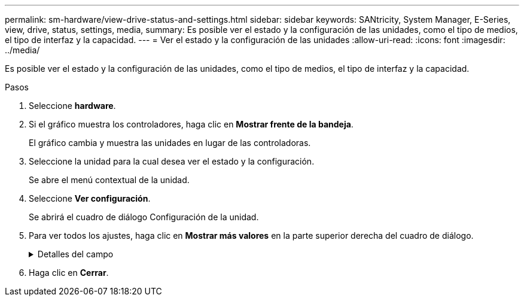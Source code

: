 ---
permalink: sm-hardware/view-drive-status-and-settings.html 
sidebar: sidebar 
keywords: SANtricity, System Manager, E-Series, view, drive, status, settings, media, 
summary: Es posible ver el estado y la configuración de las unidades, como el tipo de medios, el tipo de interfaz y la capacidad. 
---
= Ver el estado y la configuración de las unidades
:allow-uri-read: 
:icons: font
:imagesdir: ../media/


[role="lead"]
Es posible ver el estado y la configuración de las unidades, como el tipo de medios, el tipo de interfaz y la capacidad.

.Pasos
. Seleccione *hardware*.
. Si el gráfico muestra los controladores, haga clic en *Mostrar frente de la bandeja*.
+
El gráfico cambia y muestra las unidades en lugar de las controladoras.

. Seleccione la unidad para la cual desea ver el estado y la configuración.
+
Se abre el menú contextual de la unidad.

. Seleccione *Ver configuración*.
+
Se abrirá el cuadro de diálogo Configuración de la unidad.

. Para ver todos los ajustes, haga clic en *Mostrar más valores* en la parte superior derecha del cuadro de diálogo.
+
.Detalles del campo
[%collapsible]
====
[cols="25h,~"]
|===
| Configuración | Descripción 


 a| 
Estado
 a| 
Muestra los Estados óptimo, sin conexión, error no crítico y con errores. El estado óptima indica la condición de funcionamiento deseada.



 a| 
Modo
 a| 
Muestra los modos Assigned, Unassigned, Hot Spare Standby o pieza de repuesto en uso.



 a| 
Ubicación
 a| 
Muestra la bandeja y el número de bahía donde se encuentra la unidad.



 a| 
Asignado a/puede proteger/Protección
 a| 
Si la unidad está asignada a un pool, un grupo de volúmenes o una caché SSD, este campo muestra el estado "asignado a". El valor puede ser un nombre de pool, nombre de grupo de volúmenes o nombre de caché SSD. Si la unidad está asignada a una pieza de repuesto y está en modo en espera, este campo muestra "puede proteger". Si la pieza de repuesto puede proteger un grupo de volúmenes o más, se muestra el nombre del grupo de volúmenes. Si no puede proteger un grupo de volúmenes, no se muestra ningún nombre de grupo de volúmenes.

Si la unidad está asignada a una pieza de repuesto y está en modo en uso, este campo muestra "Protección". El valor es el nombre del grupo de volúmenes afectado.

Si la unidad está sin asignar, este campo no aparece.



 a| 
Tipo de medios
 a| 
Muestra el tipo de medio de grabación que utiliza la unidad, que puede ser una unidad de disco duro (HDD) o un disco de estado sólido (SSD).



 a| 
Porcentaje de resistencia utilizado (solo se muestra si existen unidades SSD)
 a| 
Muestra la cantidad de datos escritos en la unidad hasta la fecha, divididos por límite de escritura teórico total.



 a| 
Tipo de interfaz
 a| 
Muestra el tipo de interfaz que usa la unidad, como SAS.



 a| 
Redundancia de ruta de unidades
 a| 
Muestra si las conexiones entre la unidad y la controladora son redundantes o no.



 a| 
Capacidad (GIB)
 a| 
Muestra la capacidad utilizable (capacidad configurada total) de la unidad.



 a| 
Velocidad (RPM)
 a| 
Muestra la velocidad en RPM (no aparece para SSD).



 a| 
Tasa de datos actual
 a| 
Muestra la tasa de transferencia de datos entre la unidad y la cabina de almacenamiento.



 a| 
Tamaño de sector lógico (bytes)
 a| 
Muestra el tamaño del sector lógico que usa la unidad.



 a| 
Tamaño de sector físico (bytes)
 a| 
Muestra el tamaño del sector físico que usa la unidad. Por lo general, el tamaño del sector físico es 4096 bytes para unidades de discos duros.



 a| 
La versión de firmware de la unidad
 a| 
Muestra el nivel de revisión del firmware de la unidad.



 a| 
Identificador a nivel mundial
 a| 
Muestra el identificador hexadecimal único de la unidad.



 a| 
ID de producto
 a| 
Muestra el identificador del producto, asignado por el fabricante.



 a| 
Número de serie
 a| 
Muestra el número de serie de la unidad.



 a| 
Fabricante
 a| 
Muestra el proveedor de la unidad.



 a| 
Fecha de fabricación
 a| 
Muestra la fecha en que se fabricó la unidad.


NOTE: No está disponible para unidades NVMe.



 a| 
Compatible con la función de seguridad
 a| 
Muestra si la unidad es compatible con la función de seguridad (Sí) o no (no). Las unidades compatibles con la función de seguridad pueden ser unidades de cifrado de disco completo (FDE) o de estándar de procesamiento de información federal (FIPS) (nivel 140-2 o 140-3) que cifran datos durante la escritura y descifran datos durante la lectura. Estas unidades se consideran Secure-_capable_ porque se pueden usar para obtener más seguridad mediante la función Drive Security. Si está habilitada la función Drive Security para los grupos de volúmenes y pools que se utilizan con estas unidades, las unidades pasan a tener habilitada la función de seguridad-_enabled_.



 a| 
Con la función de seguridad habilitada
 a| 
Muestra si la unidad tiene la función de seguridad habilitada (Sí) o no (no). Las unidades con la función de seguridad habilitada se usan con Drive Security. Cuando se habilita la función Drive Security y se aplica Drive Security a un pool o un grupo de volúmenes en unidades_ compatibles con la función de seguridad, las unidades pasan a ser seguras-_enabled_. El acceso de lectura y escritura solo está disponible a través de una controladora que está configurada con la clave de seguridad correcta. Esta seguridad adicional evita el acceso no autorizado a los datos en una unidad que se quita físicamente de la cabina de almacenamiento.



 a| 
Accesibilidad de lectura/escritura
 a| 
Muestra si la unidad tiene acceso de lectura/escritura (Sí) o no (no).



 a| 
Identificador de clave de seguridad de unidad
 a| 
Muestra la clave de seguridad para unidades con la función de seguridad habilitada. Drive Security es una función de la cabina de almacenamiento que ofrece una capa adicional de seguridad con unidades de cifrado de disco completo (FDE) o unidades de estándar de procesamiento de información federal (FIPS). Cuando estas unidades se usan con la función Drive Security, se requiere una clave de seguridad para acceder a los datos. Cuando se retiran físicamente, las unidades de la cabina no pueden operar hasta que se instalan en otra cabina, instancia en la cual tendrán el estado Security Locked hasta que se proporcione la clave de seguridad correcta.



 a| 
Compatible con la función de garantía de datos (DA)
 a| 
Muestra si la función de garantía de datos (DA) está habilitada (Sí) o no (no). La garantía de datos (DA) es una función que comprueba y corrige los errores que se pueden producir durante la transferencia de datos a través de las controladoras hasta las unidades. Garantía de datos se puede habilitar en el nivel del pool o grupo de volúmenes, y los hosts pueden utilizar una interfaz de I/o compatible CON DA como, por ejemplo, Fibre Channel.



 a| 
Compatible con DULBE
 a| 
Indica si la opción error de bloque lógico no escrito o desasignado (DULBE) está habilitada (Sí) o no (no). DULBE es una opción en las unidades NVMe con la que la cabina de almacenamiento EF300 o EF600 puede admitir volúmenes con aprovisionamiento de recursos.

|===
====
. Haga clic en *Cerrar*.

